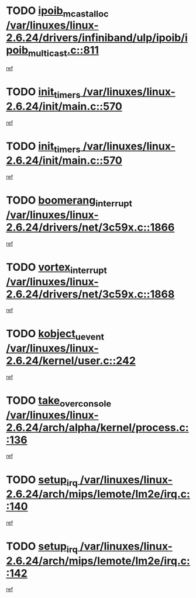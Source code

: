 * TODO [[view:/var/linuxes/linux-2.6.24/drivers/infiniband/ulp/ipoib/ipoib_multicast.c::face=ovl-face1::linb=811::colb=12::cole=29][ipoib_mcast_alloc /var/linuxes/linux-2.6.24/drivers/infiniband/ulp/ipoib/ipoib_multicast.c::811]]
[[view:/var/linuxes/linux-2.6.24/drivers/infiniband/ulp/ipoib/ipoib_multicast.c::face=ovl-face2::linb=771::colb=1::cole=15][ref]]
* TODO [[view:/var/linuxes/linux-2.6.24/init/main.c::face=ovl-face1::linb=570::colb=1::cole=12][init_timers /var/linuxes/linux-2.6.24/init/main.c::570]]
[[view:/var/linuxes/linux-2.6.24/init/main.c::face=ovl-face2::linb=522::colb=1::cole=18][ref]]
* TODO [[view:/var/linuxes/linux-2.6.24/init/main.c::face=ovl-face1::linb=570::colb=1::cole=12][init_timers /var/linuxes/linux-2.6.24/init/main.c::570]]
[[view:/var/linuxes/linux-2.6.24/init/main.c::face=ovl-face2::linb=563::colb=2::cole=19][ref]]
* TODO [[view:/var/linuxes/linux-2.6.24/drivers/net/3c59x.c::face=ovl-face1::linb=1866::colb=4::cole=23][boomerang_interrupt /var/linuxes/linux-2.6.24/drivers/net/3c59x.c::1866]]
[[view:/var/linuxes/linux-2.6.24/drivers/net/3c59x.c::face=ovl-face2::linb=1864::colb=3::cole=17][ref]]
* TODO [[view:/var/linuxes/linux-2.6.24/drivers/net/3c59x.c::face=ovl-face1::linb=1868::colb=4::cole=20][vortex_interrupt /var/linuxes/linux-2.6.24/drivers/net/3c59x.c::1868]]
[[view:/var/linuxes/linux-2.6.24/drivers/net/3c59x.c::face=ovl-face2::linb=1864::colb=3::cole=17][ref]]
* TODO [[view:/var/linuxes/linux-2.6.24/kernel/user.c::face=ovl-face1::linb=242::colb=1::cole=15][kobject_uevent /var/linuxes/linux-2.6.24/kernel/user.c::242]]
[[view:/var/linuxes/linux-2.6.24/kernel/user.c::face=ovl-face2::linb=228::colb=1::cole=15][ref]]
* TODO [[view:/var/linuxes/linux-2.6.24/arch/alpha/kernel/process.c::face=ovl-face1::linb=136::colb=2::cole=19][take_over_console /var/linuxes/linux-2.6.24/arch/alpha/kernel/process.c::136]]
[[view:/var/linuxes/linux-2.6.24/arch/alpha/kernel/process.c::face=ovl-face2::linb=81::colb=1::cole=18][ref]]
* TODO [[view:/var/linuxes/linux-2.6.24/arch/mips/lemote/lm2e/irq.c::face=ovl-face1::linb=140::colb=1::cole=10][setup_irq /var/linuxes/linux-2.6.24/arch/mips/lemote/lm2e/irq.c::140]]
[[view:/var/linuxes/linux-2.6.24/arch/mips/lemote/lm2e/irq.c::face=ovl-face2::linb=108::colb=1::cole=18][ref]]
* TODO [[view:/var/linuxes/linux-2.6.24/arch/mips/lemote/lm2e/irq.c::face=ovl-face1::linb=142::colb=1::cole=10][setup_irq /var/linuxes/linux-2.6.24/arch/mips/lemote/lm2e/irq.c::142]]
[[view:/var/linuxes/linux-2.6.24/arch/mips/lemote/lm2e/irq.c::face=ovl-face2::linb=108::colb=1::cole=18][ref]]

